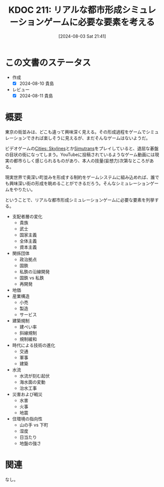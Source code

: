 :properties:
:ID: 20240803T214146
:mtime:    20250626233433
:ctime:    20241028101410
:end:
#+title:      KDOC 211: リアルな都市形成シミュレーションゲームに必要な要素を考える
#+date:       [2024-08-03 Sat 21:41]
#+filetags:   :essay:
#+identifier: 20240803T214146

* この文書のステータス
- 作成
  - [X] 2024-08-10 貴島
- レビュー
  - [X] 2024-08-11 貴島

* 概要

東京の街並みは、どこも違って興味深く見える。その形成過程をゲームでシミュレーションできれば楽しそうに見えるが、まだそんなゲームはないようだ。

ビデオゲームの[[https://store.steampowered.com/app/255710/Cities_Skylines/][Cities: Skylines]]とか[[id:7c01d791-1479-4727-b076-280034ab6a40][Simutrans]]をプレイしていると、退屈な碁盤の目状の街になってしまう。YouTubeに投稿されているようなゲーム動画には現実の都市らしく感じられるものがあり、本人の技量(妄想力)次第なところがある。

現実世界で奥深い町並みを形成する制約をゲームシステムに組み込めれば、誰でも興味深い街の形成を眺めることができるだろう。そんなシミュレーションゲームをやりたい。

ということで、リアルな都市形成シミュレーションゲームに必要な要素を列挙する。

- 支配者層の変化
  - 貴族
  - 武士
  - 国家主義
  - 全体主義
  - 資本主義
- 関係団体
  - 政治拠点
  - 国鉄
  - 私鉄の沿線開発
  - 国鉄 vs 私鉄
  - 再開発
- 地価
- 産業構造
  - 小売
  - 製造
  - サービス
- 建築規制
  - 建ぺい率
  - 斜線規制
  - 規制緩和
- 時代による技術の進化
  - 交通
  - 軍事
  - 建築
- 水流
  - 水流が刻む起伏
  - 海水面の変動
  - 治水工事
- 災害および戦災
  - 水害
  - 火事
  - 地震
- 住環境の指向性
  - 山の手 vs 下町
  - 湿度
  - 日当たり
  - 地盤の強さ

* 関連
なし。
